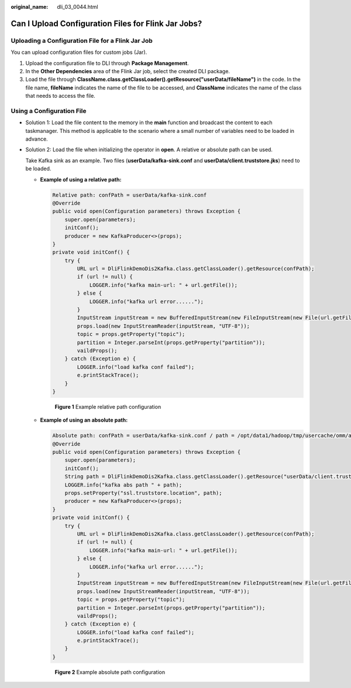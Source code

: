:original_name: dli_03_0044.html

.. _dli_03_0044:

Can I Upload Configuration Files for Flink Jar Jobs?
====================================================

Uploading a Configuration File for a Flink Jar Job
--------------------------------------------------

You can upload configuration files for custom jobs (Jar).

#. Upload the configuration file to DLI through **Package Management**.
#. In the **Other Dependencies** area of the Flink Jar job, select the created DLI package.
#. Load the file through **ClassName.class.getClassLoader().getResource("userData/fileName")** in the code. In the file name, **fileName** indicates the name of the file to be accessed, and **ClassName** indicates the name of the class that needs to access the file.

Using a Configuration File
--------------------------

-  Solution 1: Load the file content to the memory in the **main** function and broadcast the content to each taskmanager. This method is applicable to the scenario where a small number of variables need to be loaded in advance.

-  Solution 2: Load the file when initializing the operator in **open**. A relative or absolute path can be used.

   Take Kafka sink as an example. Two files (**userData/kafka-sink.conf** and **userData/client.truststore.jks**) need to be loaded.

   -  **Example of using a relative path:**

      .. code-block::

         Relative path: confPath = userData/kafka-sink.conf
         @Override
         public void open(Configuration parameters) throws Exception {
             super.open(parameters);
             initConf();
             producer = new KafkaProducer<>(props);
         }
         private void initConf() {
             try {
                 URL url = DliFlinkDemoDis2Kafka.class.getClassLoader().getResource(confPath);
                 if (url != null) {
                     LOGGER.info("kafka main-url: " + url.getFile());
                 } else {
                     LOGGER.info("kafka url error......");
                 }
                 InputStream inputStream = new BufferedInputStream(new FileInputStream(new File(url.getFile()).getAbsolutePath()));
                 props.load(new InputStreamReader(inputStream, "UTF-8"));
                 topic = props.getProperty("topic");
                 partition = Integer.parseInt(props.getProperty("partition"));
                 vaildProps();
             } catch (Exception e) {
                 LOGGER.info("load kafka conf failed");
                 e.printStackTrace();
             }
         }


      .. figure:: /_static/images/en-us_image_0000001716012053.png
         :alt: **Figure 1** Example relative path configuration

         **Figure 1** Example relative path configuration

   -  **Example of using an absolute path:**

      .. code-block::

         Absolute path: confPath = userData/kafka-sink.conf / path = /opt/data1/hadoop/tmp/usercache/omm/appcache/application_xxx_0015/container_xxx_0015_01_000002/userData/client.truststore.jks
         @Override
         public void open(Configuration parameters) throws Exception {
             super.open(parameters);
             initConf();
             String path = DliFlinkDemoDis2Kafka.class.getClassLoader().getResource("userData/client.truststore.jks").getPath();
             LOGGER.info("kafka abs path " + path);
             props.setProperty("ssl.truststore.location", path);
             producer = new KafkaProducer<>(props);
         }
         private void initConf() {
             try {
                 URL url = DliFlinkDemoDis2Kafka.class.getClassLoader().getResource(confPath);
                 if (url != null) {
                     LOGGER.info("kafka main-url: " + url.getFile());
                 } else {
                     LOGGER.info("kafka url error......");
                 }
                 InputStream inputStream = new BufferedInputStream(new FileInputStream(new File(url.getFile()).getAbsolutePath()));
                 props.load(new InputStreamReader(inputStream, "UTF-8"));
                 topic = props.getProperty("topic");
                 partition = Integer.parseInt(props.getProperty("partition"));
                 vaildProps();
             } catch (Exception e) {
                 LOGGER.info("load kafka conf failed");
                 e.printStackTrace();
             }
         }


      .. figure:: /_static/images/en-us_image_0000001668054032.png
         :alt: **Figure 2** Example absolute path configuration

         **Figure 2** Example absolute path configuration
